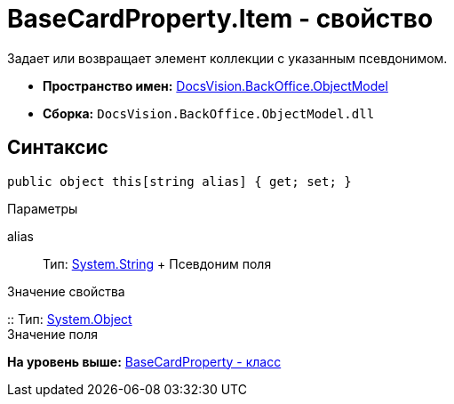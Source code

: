 = BaseCardProperty.Item - свойство

Задает или возвращает элемент коллекции с указанным псевдонимом.

* [.keyword]*Пространство имен:* xref:ObjectModel_NS.adoc[DocsVision.BackOffice.ObjectModel]
* [.keyword]*Сборка:* [.ph .filepath]`DocsVision.BackOffice.ObjectModel.dll`

== Синтаксис

[source,pre,codeblock,language-csharp]
----
public object this[string alias] { get; set; }
----

Параметры

alias::
  Тип: http://msdn.microsoft.com/ru-ru/library/system.string.aspx[System.String]
  +
  Псевдоним поля

Значение свойства

::
  Тип: http://msdn.microsoft.com/ru-ru/library/system.object.aspx[System.Object]
  +
  Значение поля

*На уровень выше:* xref:../../../../api/DocsVision/BackOffice/ObjectModel/BaseCardProperty_CL.adoc[BaseCardProperty - класс]
